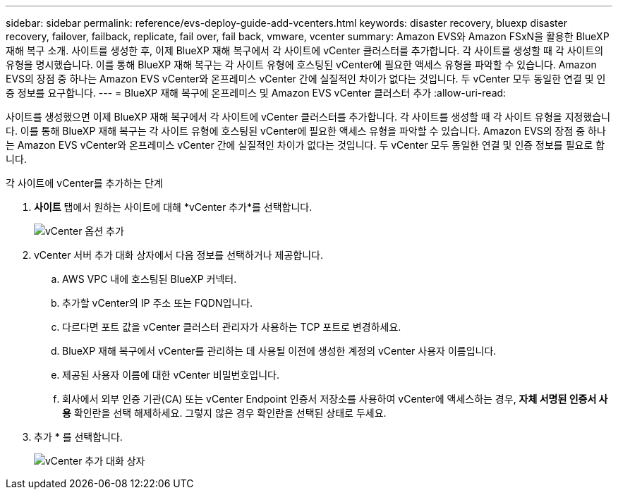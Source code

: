 ---
sidebar: sidebar 
permalink: reference/evs-deploy-guide-add-vcenters.html 
keywords: disaster recovery, bluexp disaster recovery, failover, failback, replicate, fail over, fail back, vmware, vcenter 
summary: Amazon EVS와 Amazon FSxN을 활용한 BlueXP 재해 복구 소개. 사이트를 생성한 후, 이제 BlueXP 재해 복구에서 각 사이트에 vCenter 클러스터를 추가합니다. 각 사이트를 생성할 때 각 사이트의 유형을 명시했습니다. 이를 통해 BlueXP 재해 복구는 각 사이트 유형에 호스팅된 vCenter에 필요한 액세스 유형을 파악할 수 있습니다. Amazon EVS의 장점 중 하나는 Amazon EVS vCenter와 온프레미스 vCenter 간에 실질적인 차이가 없다는 것입니다. 두 vCenter 모두 동일한 연결 및 인증 정보를 요구합니다. 
---
= BlueXP 재해 복구에 온프레미스 및 Amazon EVS vCenter 클러스터 추가
:allow-uri-read: 


[role="lead"]
사이트를 생성했으면 이제 BlueXP 재해 복구에서 각 사이트에 vCenter 클러스터를 추가합니다. 각 사이트를 생성할 때 각 사이트 유형을 지정했습니다. 이를 통해 BlueXP 재해 복구는 각 사이트 유형에 호스팅된 vCenter에 필요한 액세스 유형을 파악할 수 있습니다. Amazon EVS의 장점 중 하나는 Amazon EVS vCenter와 온프레미스 vCenter 간에 실질적인 차이가 없다는 것입니다. 두 vCenter 모두 동일한 연결 및 인증 정보를 필요로 합니다.

.각 사이트에 vCenter를 추가하는 단계
. *사이트* 탭에서 원하는 사이트에 대해 *vCenter 추가*를 선택합니다.
+
image:evs-add-vcenter-1.png["vCenter 옵션 추가"]

. vCenter 서버 추가 대화 상자에서 다음 정보를 선택하거나 제공합니다.
+
.. AWS VPC 내에 호스팅된 BlueXP 커넥터.
.. 추가할 vCenter의 IP 주소 또는 FQDN입니다.
.. 다르다면 포트 값을 vCenter 클러스터 관리자가 사용하는 TCP 포트로 변경하세요.
.. BlueXP 재해 복구에서 vCenter를 관리하는 데 사용될 이전에 생성한 계정의 vCenter 사용자 이름입니다.
.. 제공된 사용자 이름에 대한 vCenter 비밀번호입니다.
.. 회사에서 외부 인증 기관(CA) 또는 vCenter Endpoint 인증서 저장소를 사용하여 vCenter에 액세스하는 경우, *자체 서명된 인증서 사용* 확인란을 선택 해제하세요. 그렇지 않은 경우 확인란을 선택된 상태로 두세요.


. 추가 * 를 선택합니다.
+
image:evs-add-vcenter-2-3.png["vCenter 추가 대화 상자"]


